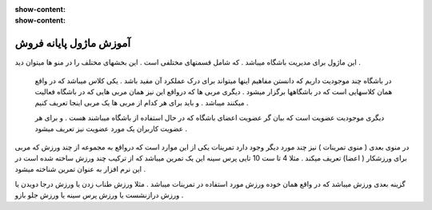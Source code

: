 :show-content:
:show-content:

آموزش ماژول پایانه فروش
=============

.. image:: ./src/img/gym-1.png
    :alt: پایانه فروش ویراوب123 
    :align: center

این ماژول برای مدیریت باشگاه میباشد .  که شامل قسمتهای مختلفی است .   این بخشهای مختلف  را در منو ها میتوان دید .

 در باشگاه چند موجودیت  داریم که دانستن مفاهیم اینها میتواند برای درک عملکرد آن مفید باشد .  یکی  کلاس میباشد که  در واقع همان کلاسهایی است که در باشگاهها برگزار میشود .  دیگری  مربی ها  که  درواقع این نیز همان مربی هایی که در باشگاه فعالیت میکنند میباشد .  و باید برای هر کدام از مربی ها یک مربی اینجا تعریف کنیم  .

 دیگری   موجودیت عضویت است که بیان گر   عضویت   اعضای باشگاه  که در حال استفاده از باشگاه میباشند  هست .  و برای هر عضویت   کاربران یک مورد عضویت نیز تعریف  میشود . 

در منوی بعدی  ( منوی تمرینات ) نیز چند مورد دیگر وجود دارد تمرینات  یکی از این موارد است که  درواقع به مجموعه از چند ورزش که مربی برای ورزشکار ( اعضا) تعریف میکند . مثلا  4 تا ست 10 تایی  پرس سینه  این یک تمرین میباشد که  از ترکیب چند ورزش ساخته شده است در این نرم افزار به عنوان تمرین شناخته میشود . 

گزینه بعدی ورزش میباشد که در واقع   همان خوده ورزش  مورد استفاده در تمرینات میباشد .  مثلا ورزش طناب زدن  یا ورزش درجا دویدن یا ورزش  درازنشست  یا ورزش   پرس سینه  یا ورزش جلو بازو  .


    
     